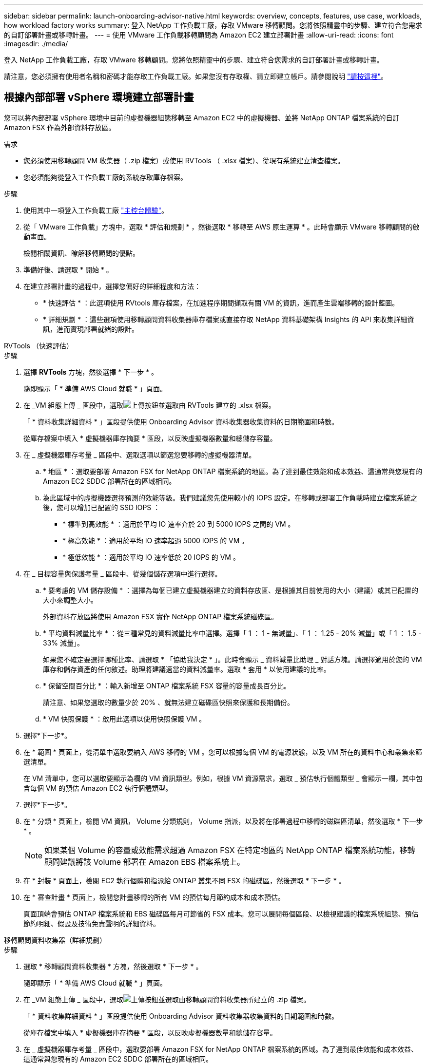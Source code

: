 ---
sidebar: sidebar 
permalink: launch-onboarding-advisor-native.html 
keywords: overview, concepts, features, use case, workloads, how workload factory works 
summary: 登入 NetApp 工作負載工廠，存取 VMware 移轉顧問。您將依照精靈中的步驟、建立符合您需求的自訂部署計畫或移轉計畫。 
---
= 使用 VMware 工作負載移轉顧問為 Amazon EC2 建立部署計畫
:allow-uri-read: 
:icons: font
:imagesdir: ./media/


[role="lead"]
登入 NetApp 工作負載工廠，存取 VMware 移轉顧問。您將依照精靈中的步驟、建立符合您需求的自訂部署計畫或移轉計畫。

請注意，您必須擁有使用者名稱和密碼才能存取工作負載工廠。如果您沒有存取權、請立即建立帳戶。請參閱說明 https://docs.netapp.com/us-en/workload-setup-admin/quick-start.html["請按這裡"]。



== 根據內部部署 vSphere 環境建立部署計畫

您可以將內部部署 vSphere 環境中目前的虛擬機器組態移轉至 Amazon EC2 中的虛擬機器、並將 NetApp ONTAP 檔案系統的自訂 Amazon FSX 作為外部資料存放區。

.需求
* 您必須使用移轉顧問 VM 收集器（ .zip 檔案）或使用 RVTools （ .xlsx 檔案）、從現有系統建立清查檔案。
* 您必須能夠從登入工作負載工廠的系統存取庫存檔案。


.步驟
. 使用其中一項登入工作負載工廠 https://docs.netapp.com/us-en/workload-setup-admin/console-experiences.html["主控台體驗"^]。
. 從「 VMware 工作負載」方塊中，選取 * 評估和規劃 * ，然後選取 * 移轉至 AWS 原生運算 * 。此時會顯示 VMware 移轉顧問的啟動畫面。
+
檢閱相關資訊、瞭解移轉顧問的優點。

. 準備好後、請選取 * 開始 * 。
. 在建立部署計畫的過程中，選擇您偏好的詳細程度和方法：
+
** * 快速評估 * ：此選項使用 RVtools 庫存檔案，在加速程序期間擷取有關 VM 的資訊，進而產生雲端移轉的設計藍圖。
** * 詳細規劃 * ：這些選項使用移轉顧問資料收集器庫存檔案或直接存取 NetApp 資料基礎架構 Insights 的 API 來收集詳細資訊，進而實現部署就緒的設計。




[role="tabbed-block"]
====
.RVTools （快速評估）
--
.步驟
. 選擇 *RVTools* 方塊，然後選擇 * 下一步 * 。
+
隨即顯示「 * 準備 AWS Cloud 就職 * 」頁面。

. 在 _VM 組態上傳 _ 區段中，選取image:button-upload-file.png["上傳按鈕"]並選取由 RVTools 建立的 .xlsx 檔案。
+
「 * 資料收集詳細資料 * 」區段提供使用 Onboarding Advisor 資料收集器收集資料的日期範圍和時數。

+
從庫存檔案中填入 * 虛擬機器庫存摘要 * 區段，以反映虛擬機器數量和總儲存容量。

. 在 _ 虛擬機器庫存考量 _ 區段中、選取選項以篩選您要移轉的虛擬機器清單。
+
.. * 地區 * ：選取要部署 Amazon FSX for NetApp ONTAP 檔案系統的地區。為了達到最佳效能和成本效益、這通常與您現有的 Amazon EC2 SDDC 部署所在的區域相同。
.. 為此區域中的虛擬機器選擇預測的效能等級。我們建議您先使用較小的 IOPS 設定。在移轉或部署工作負載時建立檔案系統之後，您可以增加已配置的 SSD IOPS ：
+
*** * 標準到高效能 * ：適用於平均 IO 速率介於 20 到 5000 IOPS 之間的 VM 。
*** * 極高效能 * ：適用於平均 IO 速率超過 5000 IOPS 的 VM 。
*** * 極低效能 * ：適用於平均 IO 速率低於 20 IOPS 的 VM 。




. 在 _ 目標容量與保護考量 _ 區段中、從幾個儲存選項中進行選擇。
+
.. * 要考慮的 VM 儲存設備 * ：選擇為每個已建立虛擬機器建立的資料存放區、是根據其目前使用的大小（建議）或其已配置的大小來調整大小。
+
外部資料存放區將使用 Amazon FSX 實作 NetApp ONTAP 檔案系統磁碟區。

.. * 平均資料減量比率 * ：從三種常見的資料減量比率中選擇。選擇「 1 ： 1 - 無減量」、「 1 ： 1.25 - 20% 減量」或「 1 ： 1.5 - 33% 減量」。
+
如果您不確定要選擇哪種比率、請選取 * 「協助我決定 * 」。此時會顯示 _ 資料減量比助理 _ 對話方塊。請選擇適用於您的 VM 庫存和儲存資產的任何敘述。助理將建議適當的資料減量率。選取 * 套用 * 以使用建議的比率。

.. * 保留空間百分比 * ：輸入新增至 ONTAP 檔案系統 FSX 容量的容量成長百分比。
+
請注意、如果您選取的數量少於 20% 、就無法建立磁碟區快照來保護和長期備份。

.. * VM 快照保護 * ：啟用此選項以使用快照保護 VM 。


. 選擇*下一步*。
. 在 * 範圍 * 頁面上，從清單中選取要納入 AWS 移轉的 VM 。您可以根據每個 VM 的電源狀態，以及 VM 所在的資料中心和叢集來篩選清單。
+
在 VM 清單中，您可以選取要顯示為欄的 VM 資訊類型。例如，根據 VM 資源需求，選取 _ 預估執行個體類型 _ 會顯示一欄，其中包含每個 VM 的預估 Amazon EC2 執行個體類型。

. 選擇*下一步*。
. 在 * 分類 * 頁面上，檢閱 VM 資訊， Volume 分類規則， Volume 指派，以及將在部署過程中移轉的磁碟區清單，然後選取 * 下一步 * 。
+

NOTE: 如果某個 Volume 的容量或效能需求超過 Amazon FSX 在特定地區的 NetApp ONTAP 檔案系統功能，移轉顧問建議將該 Volume 部署在 Amazon EBS 檔案系統上。

. 在 * 封裝 * 頁面上，檢閱 EC2 執行個體和指派給 ONTAP 叢集不同 FSX 的磁碟區，然後選取 * 下一步 * 。
. 在 * 審查計畫 * 頁面上，檢閱您計畫移轉的所有 VM 的預估每月節約成本和成本預估。
+
頁面頂端會預估 ONTAP 檔案系統和 EBS 磁碟區每月可節省的 FSX 成本。您可以展開每個區段、以檢視建議的檔案系統組態、預估節約明細、假設及技術免責聲明的詳細資料。



--
.移轉顧問資料收集器（詳細規劃）
--
.步驟
. 選取 * 移轉顧問資料收集器 * 方塊，然後選取 * 下一步 * 。
+
隨即顯示「 * 準備 AWS Cloud 就職 * 」頁面。

. 在 _VM 組態上傳 _ 區段中，選取image:button-upload-file.png["上傳按鈕"]並選取由移轉顧問資料收集器所建立的 .zip 檔案。
+
「 * 資料收集詳細資料 * 」區段提供使用 Onboarding Advisor 資料收集器收集資料的日期範圍和時數。

+
從庫存檔案中填入 * 虛擬機器庫存摘要 * 區段，以反映虛擬機器數量和總儲存容量。

. 在 _ 虛擬機器庫存考量 _ 區段中，選取要部署 Amazon FSX for NetApp ONTAP 檔案系統的區域。為了達到最佳效能和成本效益、這通常與您現有的 Amazon EC2 SDDC 部署所在的區域相同。
. 在 _ 目標容量與保護考量 _ 區段中、從幾個儲存選項中進行選擇。
+
.. * 要考慮的 VM 儲存設備 * ：選擇為每個已建立虛擬機器建立的資料存放區、是根據其目前使用的大小（建議）或其已配置的大小來調整大小。
+
外部資料存放區將使用 Amazon FSX 實作 NetApp ONTAP 檔案系統磁碟區。

.. * 平均資料減量比率 * ：從三種常見的資料減量比率中選擇。選擇「 1 ： 1 - 無減量」、「 1 ： 1.25 - 20% 減量」或「 1 ： 1.5 - 33% 減量」。
+
如果您不確定要選擇哪種比率、請選取 * 「協助我決定 * 」。此時會顯示 _ 資料減量比助理 _ 對話方塊。請選擇適用於您的 VM 庫存和儲存資產的任何敘述。助理將建議適當的資料減量率。選取 * 套用 * 以使用建議的比率。

.. * 保留空間百分比 * ：輸入新增至 ONTAP 檔案系統 FSX 容量的容量成長百分比。
+
請注意、如果您選取的數量少於 20% 、就無法建立磁碟區快照來保護和長期備份。

.. * VM 快照保護 * ：啟用此選項以使用快照保護 VM 。


. 選擇*下一步*。
. 在 * 範圍 * 頁面上，從清單中選取要納入 AWS 移轉的 VM 。您可以根據每個 VM 的電源狀態，以及 VM 所在的資料中心和叢集來篩選清單。
+
在 VM 清單中，您可以選取要顯示為欄的 VM 資訊類型。例如，根據 VM 資源需求，選取 _ 預估執行個體類型 _ 會顯示一欄，其中包含每個 VM 的預估 Amazon EC2 執行個體類型。

. 選擇*下一步*。
. 在 * 分類 * 頁面上，檢閱 VM 資訊， Volume 分類規則， Volume 指派，以及將在部署過程中移轉的磁碟區清單，然後選取 * 下一步 * 。
+

NOTE: 如果某個 Volume 的容量或效能需求超過 Amazon FSX 在特定地區的 NetApp ONTAP 檔案系統功能，移轉顧問建議將該 Volume 部署在 Amazon EBS 檔案系統上。

. 在 * 封裝 * 頁面上，檢閱 EC2 執行個體和指派給 ONTAP 叢集不同 FSX 的磁碟區，然後選取 * 下一步 * 。
. 在 * 審查計畫 * 頁面上，檢閱您計畫移轉的所有 VM 的預估每月節約成本和成本預估。
+
頁面頂端會預估 ONTAP 檔案系統和 EBS 磁碟區每月可節省的 FSX 成本。您可以展開每個區段、以檢視建議的檔案系統組態、預估節約明細、假設及技術免責聲明的詳細資料。



--
.NetApp 資料基礎架構洞見（詳細規劃）
--
.步驟
. 選取 * NetApp 資料基礎架構 Insights * 方塊，然後選取 * 下一步 * 。
+
隨即顯示「 * 準備 AWS Cloud 就職 * 」頁面。

. 在 _ NetApp 資料基礎架構洞見連線組態 _ 區段中，輸入資料基礎架構洞見的租戶端點。
+
這應該是您用來存取 Data Infrastructure Insights 的 URL 。

. 如果您尚未產生 Data Infrastructure Insights 的 API 存取權杖，請依照頁面上的指示建立。否則，請將您的 API 存取權杖貼到 * 輸入 API 存取權杖 * 文字方塊中。
. 選擇*連接*。
+
工作負載工廠會從 Data Infrastructure Insights 收集資訊。

+
從收集的資訊中填入「 * VM 清查摘要 * 」區段，以反映 VM 數量和總儲存容量。

. 在 _ 虛擬機器庫存考量 _ 區段中，選取要部署 Amazon FSX for NetApp ONTAP 檔案系統的區域。為了達到最佳效能和成本效益、這通常與您現有的 Amazon EC2 SDDC 部署所在的區域相同。
. 在 _ 目標容量與保護考量 _ 區段中、從幾個儲存選項中進行選擇。
+
.. * 要考慮的 VM 儲存設備 * ：選擇為每個已建立虛擬機器建立的資料存放區、是根據其目前使用的大小（建議）或其已配置的大小來調整大小。
+
外部資料存放區將使用 Amazon FSX 實作 NetApp ONTAP 檔案系統磁碟區。

.. * 平均資料減量比率 * ：從三種常見的資料減量比率中選擇。選擇「 1 ： 1 - 無減量」、「 1 ： 1.25 - 20% 減量」或「 1 ： 1.5 - 33% 減量」。
+
如果您不確定要選擇哪種比率、請選取 * 「協助我決定 * 」。此時會顯示 _ 資料減量比助理 _ 對話方塊。請選擇適用於您的 VM 庫存和儲存資產的任何敘述。助理將建議適當的資料減量率。選取 * 套用 * 以使用建議的比率。

.. * 保留空間百分比 * ：輸入新增至 ONTAP 檔案系統 FSX 容量的容量成長百分比。
+
請注意、如果您選取的數量少於 20% 、就無法建立磁碟區快照來保護和長期備份。

.. * VM 快照保護 * ：啟用此選項以使用快照保護 VM 。


. 選擇*下一步*。
. 在 * 範圍 * 頁面上，從清單中選取要納入 AWS 移轉的 VM 。您可以根據每個 VM 的電源狀態，以及 VM 所在的資料中心和叢集來篩選清單。
+
在 VM 清單中，您可以選取要顯示為欄的 VM 資訊類型。例如，根據 VM 資源需求，選取 _ 預估執行個體類型 _ 會顯示一欄，其中包含每個 VM 的預估 Amazon EC2 執行個體類型。

. 選擇*下一步*。
. 在 * 分類 * 頁面上，檢閱 VM 資訊， Volume 分類規則， Volume 指派，以及將在部署過程中移轉的磁碟區清單，然後選取 * 下一步 * 。
+

NOTE: 如果某個 Volume 的容量或效能需求超過 Amazon FSX 在特定地區的 NetApp ONTAP 檔案系統功能，移轉顧問建議將該 Volume 部署在 Amazon EBS 檔案系統上。

. 在 * 封裝 * 頁面上，檢閱 EC2 執行個體和指派給 ONTAP 叢集不同 FSX 的磁碟區，然後選取 * 下一步 * 。
. 在 * 審查計畫 * 頁面上，檢閱您計畫移轉的所有 VM 的預估每月節約成本和成本預估。
+
頁面頂端會預估 ONTAP 檔案系統和 EBS 磁碟區每月可節省的 FSX 成本。您可以展開每個區段、以檢視建議的檔案系統組態、預估節約明細、假設及技術免責聲明的詳細資料。



--
====
當您對移轉計畫感到滿意時、有幾個選項可供選擇：

* 選取 * 管理計畫 > 儲存計畫 * ，將部署計畫資料儲存至您的帳戶，以便日後在部署需求相似的系統時，匯入計畫作為範本。您可以在儲存前命名計畫（使用者名稱和時間戳記會新增至您提供的名稱）。
* 選取 * 管理計畫 > 匯出計畫 * ，將移轉計畫儲存為電腦上 .json 格式的範本。您可以稍後匯入計畫、以作為部署需求相似系統時的範本。
* 選擇 * 管理計畫 > 下載報告 * ，以 .pdf 格式下載部署計畫，以便您散佈計畫以供審查。
* 選取 * 管理計畫 > 下載執行個體儲存部署 * ，以 .csv 格式下載外部資料存放區部署計畫，以便使用它來建立新的雲端型智慧型資料基礎架構。


您可以選擇 * 完成 * 返回 VMware 移轉顧問頁面。



== 根據現有計畫建立部署計畫

如果您正在規劃的新部署與過去使用的現有部署計畫類似、您可以匯入該計畫、進行變更、然後將其儲存為新的部署計畫。

.需求
您必須從登入工作負載工廠的系統，存取現有部署計畫的 .json 檔案。

.步驟
. 使用其中一項登入工作負載工廠 https://docs.netapp.com/us-en/workload-setup-admin/console-experiences.html["主控台體驗"^]。
. 從「 VMware 工作負載」方塊中，選取 * 評估和規劃 * ，然後選取 * 移轉至 AWS 原生運算 * 。
. 選取 * 匯入計畫 * 。
. 執行下列其中一項：
+
** 選取 * 載入已儲存的計畫 * 。
+
... 從清單中選取您要匯入的計畫。
... 選取 * 載入 * 。


** 從我的電腦 * 選取 * 。
+
... 選取您要在移轉顧問中匯入的現有 .json 計畫檔案，然後選取 * 開啟 * 。
+
此時會顯示 * 檢閱計畫 * 頁面。





. 您可以選擇 * 上一頁 * 來存取前一頁，並依照前一節所述修改計畫的設定。
. 根據您的需求自訂計畫之後、您可以儲存計畫或將計畫報告下載為 PDF 檔案。

